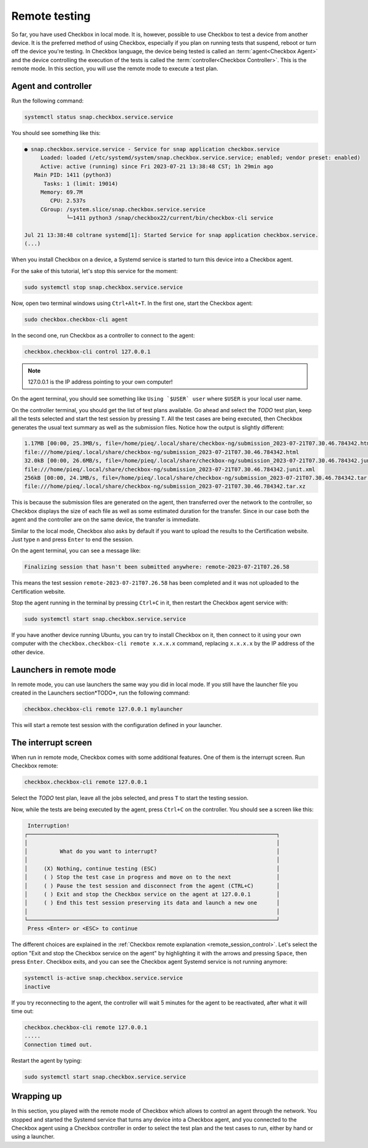 .. _base_tutorial_remote:

==============
Remote testing
==============

So far, you have used Checkbox in local mode. It is, however, possible to use
Checkbox to test a device from another device. It is the preferred method
of using Checkbox, especially if you plan on running tests that suspend,
reboot or turn off the device you're testing. In Checkbox language, the
device being tested is called an :term:`agent<Checkbox Agent>` and the device
controlling the execution of the tests is called the :term:`controller<Checkbox
Controller>`. This is the remote mode. In this section, you will use the
remote mode to execute a test plan.

Agent and controller
====================

Run the following command:

.. code-block:: none

    systemctl status snap.checkbox.service.service

You should see something like this:

.. code-block:: none

    ● snap.checkbox.service.service - Service for snap application checkbox.service
         Loaded: loaded (/etc/systemd/system/snap.checkbox.service.service; enabled; vendor preset: enabled)
         Active: active (running) since Fri 2023-07-21 13:38:48 CST; 1h 29min ago
       Main PID: 1411 (python3)
          Tasks: 1 (limit: 19014)
         Memory: 69.7M
            CPU: 2.537s
         CGroup: /system.slice/snap.checkbox.service.service
                 └─1411 python3 /snap/checkbox22/current/bin/checkbox-cli service

    Jul 21 13:38:48 coltrane systemd[1]: Started Service for snap application checkbox.service.
    (...)

When you install Checkbox on a device, a Systemd service is started to turn
this device into a Checkbox agent.

For the sake of this tutorial, let's stop this service for the moment:

.. code-block:: none

    sudo systemctl stop snap.checkbox.service.service

Now, open two terminal windows using ``Ctrl+Alt+T``. In the first one,
start the Checkbox agent:

.. code-block:: none

    sudo checkbox.checkbox-cli agent

In the second one, run Checkbox as a controller to connect to the agent:

.. code-block:: none

    checkbox.checkbox-cli control 127.0.0.1

.. note::

    127.0.0.1 is the IP address pointing to your own computer!

On the agent terminal, you should see something like  ``Using `$USER` user``
where ``$USER`` is your local user name.

On the controller terminal, you should get the list of test plans available. Go
ahead and select the *TODO* test plan, keep all the tests selected and start
the test session by pressing ``T``. All the test cases are being executed,
then Checkbox generates the usual text summary as well as the submission
files. Notice how the output is slightly different:

.. code-block:: none

    1.17MB [00:00, 25.3MB/s, file=/home/pieq/.local/share/checkbox-ng/submission_2023-07-21T07.30.46.784342.html]
    file:///home/pieq/.local/share/checkbox-ng/submission_2023-07-21T07.30.46.784342.html
    32.0kB [00:00, 26.6MB/s, file=/home/pieq/.local/share/checkbox-ng/submission_2023-07-21T07.30.46.784342.junit.xml]
    file:///home/pieq/.local/share/checkbox-ng/submission_2023-07-21T07.30.46.784342.junit.xml
    256kB [00:00, 24.1MB/s, file=/home/pieq/.local/share/checkbox-ng/submission_2023-07-21T07.30.46.784342.tar.xz]
    file:///home/pieq/.local/share/checkbox-ng/submission_2023-07-21T07.30.46.784342.tar.xz

This is because the submission files are generated on the agent, then
transferred over the network to the controller, so Checkbox displays the
size of each file as well as some estimated duration for the transfer. Since
in our case both the agent and the controller are on the same device, the
transfer is immediate.

Similar to the local mode, Checkbox also asks by default if you want to
upload the results to the Certification website. Just type ``n`` and press
``Enter`` to end the session.

On the agent terminal, you can see a message like:

.. code-block:: none

    Finalizing session that hasn't been submitted anywhere: remote-2023-07-21T07.26.58

This means the test session ``remote-2023-07-21T07.26.58`` has been completed
and it was not uploaded to the Certification website.

Stop the agent running in the terminal by pressing ``Ctrl+C`` in it, then
restart the Checkbox agent service with:

.. code-block:: none

    sudo systemctl start snap.checkbox.service.service

If you have another device running Ubuntu, you can try to install Checkbox on
it, then connect to it using your own computer with the ``checkbox.checkbox-cli
remote x.x.x.x`` command, replacing ``x.x.x.x`` by the IP address of the
other device.

Launchers in remote mode
========================

In remote mode, you can use launchers the same way you did in local mode. If
you still have the launcher file you created in the Launchers section*TODO*,
run the following command:

.. code-block:: none

    checkbox.checkbox-cli remote 127.0.0.1 mylauncher

This will start a remote test session with the configuration defined in
your launcher.

The interrupt screen
====================

When run in remote mode, Checkbox comes with some additional features. One
of them is the interrupt screen. Run Checkbox remote:

.. code-block:: none

    checkbox.checkbox-cli remote 127.0.0.1

Select the *TODO* test plan, leave all the jobs selected, and press ``T``
to start the testing session.

Now, while the tests are being executed by the agent, press ``Ctrl+C``
on the controller. You should see a screen like this:

.. code-block:: none

     Interruption!
    ┌─────────────────────────────────────────────────────────────────────────────┐
    │                                                                             │
    │          What do you want to interrupt?                                     │
    │                                                                             │
    │     (X) Nothing, continue testing (ESC)                                     │
    │     ( ) Stop the test case in progress and move on to the next              │
    │     ( ) Pause the test session and disconnect from the agent (CTRL+C)       │
    │     ( ) Exit and stop the Checkbox service on the agent at 127.0.0.1        │
    │     ( ) End this test session preserving its data and launch a new one      │
    │                                                                             │
    └─────────────────────────────────────────────────────────────────────────────┘
     Press <Enter> or <ESC> to continue


The different choices are explained in the  :ref:`Checkbox remote
explanation <remote_session_control>`. Let's select the option "Exit and
stop the Checkbox service on the agent" by highlighting it with the arrows
and pressing ``Space``, then press ``Enter``. Checkbox exits, and you can
see the Checkbox agent Systemd service is not running anymore:

.. code-block:: none

    systemctl is-active snap.checkbox.service.service
    inactive

If you try reconnecting to the agent, the controller will wait 5 minutes
for the agent to be reactivated, after what it will time out:

.. code-block:: none

    checkbox.checkbox-cli remote 127.0.0.1
    .....
    Connection timed out.

Restart the agent by typing:

.. code-block:: none

    sudo systemctl start snap.checkbox.service.service

Wrapping up
===========

In this section, you played with the remote mode of Checkbox which allows to
control an agent through the network. You stopped and started the Systemd
service that turns any device into a Checkbox agent, and you connected to
the Checkbox agent using a Checkbox controller in order to select the test
plan and the test cases to run, either by hand or using a launcher.
